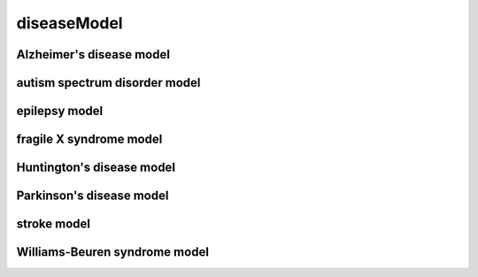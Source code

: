 ############
diseaseModel
############

Alzheimer's disease model
-------------------------

autism spectrum disorder model
------------------------------

epilepsy model
--------------

fragile X syndrome model
------------------------

Huntington's disease model
--------------------------

Parkinson's disease model
-------------------------

stroke model
------------

Williams-Beuren syndrome model
------------------------------

